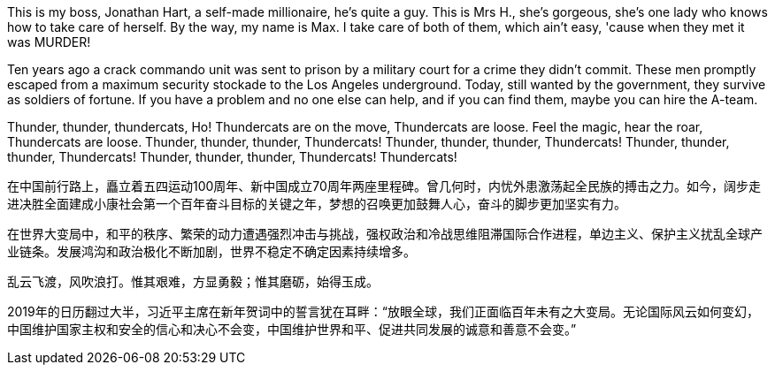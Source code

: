 This is my boss, Jonathan Hart, a self-made millionaire, he's quite a guy. This is Mrs H., she's gorgeous, she's one lady who knows how to take care of herself. By the way, my name is Max. I take care of both of them, which ain't easy, 'cause when they met it was MURDER!

Ten years ago a crack commando unit was sent to prison by a military court for a crime they didn't commit. These men promptly escaped from a maximum security stockade to the Los Angeles underground. Today, still wanted by the government, they survive as soldiers of fortune. If you have a problem and no one else can help, and if you can find them, maybe you can hire the A-team.

Thunder, thunder, thundercats, Ho! Thundercats are on the move, Thundercats are loose. Feel the magic, hear the roar, Thundercats are loose. Thunder, thunder, thunder, Thundercats! Thunder, thunder, thunder, Thundercats! Thunder, thunder, thunder, Thundercats! Thunder, thunder, thunder, Thundercats! Thundercats!

在中国前行路上，矗立着五四运动100周年、新中国成立70周年两座里程碑。曾几何时，内忧外患激荡起全民族的搏击之力。如今，阔步走进决胜全面建成小康社会第一个百年奋斗目标的关键之年，梦想的召唤更加鼓舞人心，奋斗的脚步更加坚实有力。

在世界大变局中，和平的秩序、繁荣的动力遭遇强烈冲击与挑战，强权政治和冷战思维阻滞国际合作进程，单边主义、保护主义扰乱全球产业链条。发展鸿沟和政治极化不断加剧，世界不稳定不确定因素持续增多。

乱云飞渡，风吹浪打。惟其艰难，方显勇毅；惟其磨砺，始得玉成。

2019年的日历翻过大半，习近平主席在新年贺词中的誓言犹在耳畔：“放眼全球，我们正面临百年未有之大变局。无论国际风云如何变幻，中国维护国家主权和安全的信心和决心不会变，中国维护世界和平、促进共同发展的诚意和善意不会变。”
